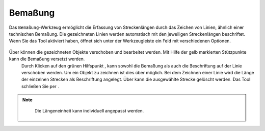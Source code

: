 .. _dimensioning:

Bemaßung
========

Das |dimensions| ``Bemaßung``-Werkzeug ermöglicht die Erfassung von Streckenlängen durch das Zeichen von Linien, ähnlich einer technischen Bemaßung.
Die gezeichneten Linien werden automatisch mit den jeweiligen Streckenlängen beschriftet.
Wenn Sie das Tool aktiviert haben, öffnet sich unter der Werkzeugleiste ein Feld mit verschiedenen Optionen.

.. figure:: ../../../screenshots/de/client-user/dimensions_tool.png
  :align: center

Über |arrow| können die gezeichneten Objekte verschoben und bearbeitet werden. Mit Hilfe der gelb markierten Stützpunkte |1| kann die Bemaßung versetzt werden.
 Durch Klicken auf den grünen Hilfspunkt |2|, kann sowohl die Bemaßung als auch die Beschriftung auf der Linie verschoben werden.
 Um ein Objekt zu zeichnen ist dies über |line| möglich. Bei dem Zeichnen einer Linie wird die Länge der einzelnen Strecken als Beschriftung angelegt.
 Über |trash| kann die ausgewählte Strecke gelöscht werden. Das Tool schließen Sie per |cancel|.

.. figure:: ../../../screenshots/de/client-user/Bemassung_Beispiel_de.png
  :align: center

.. note::
  Die Längeneinheit kann individuell angepasst werden.

 .. |dimensions| image:: ../../../images/gbd-icon-bemassung-02.svg
   :width: 30em
 .. |arrow| image:: ../../../images/cursor.svg
   :width: 30em
 .. |line| image:: ../../../images/dim_line.svg
   :width: 30em
 .. |cancel| image:: ../../../images/baseline-close-24px.svg
   :width: 30em
 .. |trash| image:: ../../../images/baseline-delete-24px.svg
   :width: 30em
 .. |1| image:: ../../../images/gws_digits-01.svg
   :width: 35em
 .. |2| image:: ../../../images/gws_digits-02.svg
   :width: 35em

.. Wenn das ``Bemaßung``-Werkzeug generell nicht gewünscht ist, kann es aber auch entfernt bzw. deaktiviert werden.
